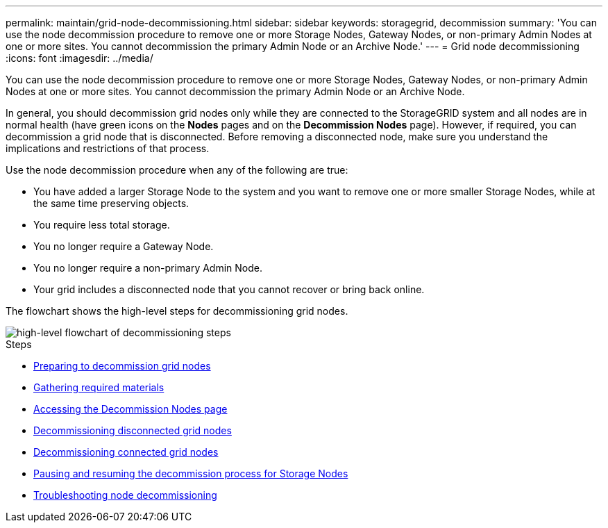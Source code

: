---
permalink: maintain/grid-node-decommissioning.html
sidebar: sidebar
keywords: storagegrid, decommission
summary: 'You can use the node decommission procedure to remove one or more Storage Nodes, Gateway Nodes, or non-primary Admin Nodes at one or more sites. You cannot decommission the primary Admin Node or an Archive Node.'
---
= Grid node decommissioning
:icons: font
:imagesdir: ../media/

[.lead]
You can use the node decommission procedure to remove one or more Storage Nodes, Gateway Nodes, or non-primary Admin Nodes at one or more sites. You cannot decommission the primary Admin Node or an Archive Node.

In general, you should decommission grid nodes only while they are connected to the StorageGRID system and all nodes are in normal health (have green icons on the *Nodes* pages and on the *Decommission Nodes* page). However, if required, you can decommission a grid node that is disconnected. Before removing a disconnected node, make sure you understand the implications and restrictions of that process.

Use the node decommission procedure when any of the following are true:

* You have added a larger Storage Node to the system and you want to remove one or more smaller Storage Nodes, while at the same time preserving objects.
* You require less total storage.
* You no longer require a Gateway Node.
* You no longer require a non-primary Admin Node.
* Your grid includes a disconnected node that you cannot recover or bring back online.

The flowchart shows the high-level steps for decommissioning grid nodes.

image::../media/overview_decommission_nodes.png[high-level flowchart of decommissioning steps]

.Steps

* xref:preparing-to-decommission-grid-nodes.adoc[Preparing to decommission grid nodes]
* xref:gathering-required-materials-node-decom.adoc[Gathering required materials]
* xref:accessing-decommission-nodes-page.adoc[Accessing the Decommission Nodes page]
* xref:decommissioning-disconnected-grid-nodes.adoc[Decommissioning disconnected grid nodes]
* xref:decommissioning-connected-grid-nodes.adoc[Decommissioning connected grid nodes]
* xref:pausing-and-resuming-decommission-process-for-storage-nodes.adoc[Pausing and resuming the decommission process for Storage Nodes]
* xref:troubleshooting-node-decommissioning.adoc[Troubleshooting node decommissioning]
